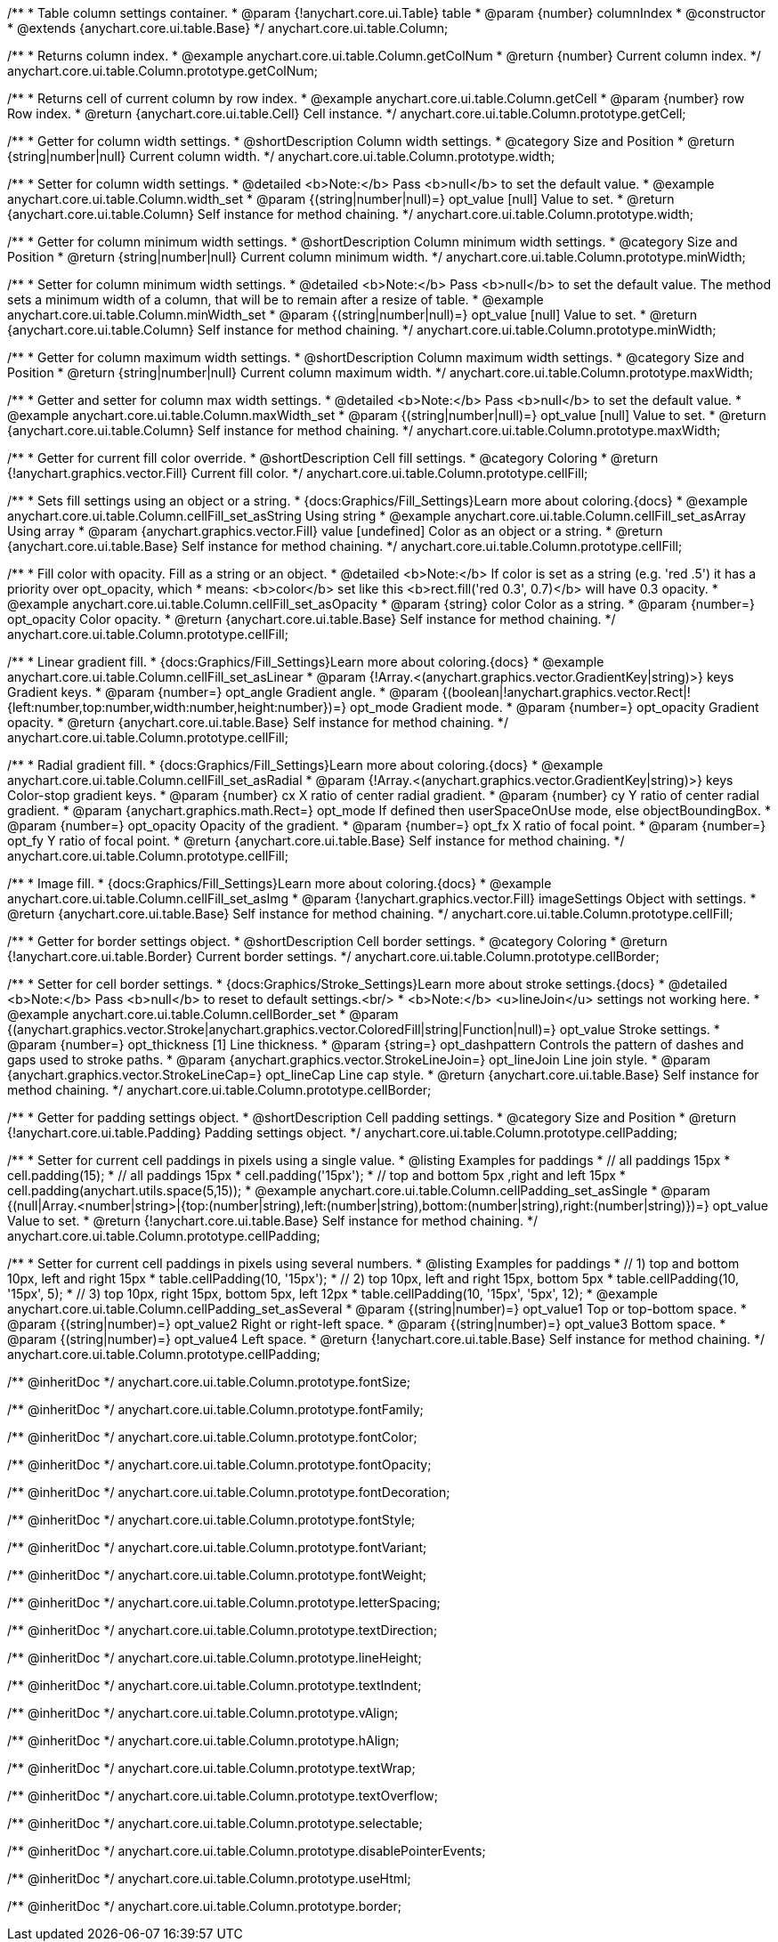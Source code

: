 /**
 * Table column settings container.
 * @param {!anychart.core.ui.Table} table
 * @param {number} columnIndex
 * @constructor
 * @extends {anychart.core.ui.table.Base}
 */
anychart.core.ui.table.Column;


//----------------------------------------------------------------------------------------------------------------------
//
//  anychart.core.ui.table.Column.prototype.getColNum
//
//----------------------------------------------------------------------------------------------------------------------

/**
 * Returns column index.
 * @example anychart.core.ui.table.Column.getColNum
 * @return {number} Current column index.
 */
anychart.core.ui.table.Column.prototype.getColNum;


//----------------------------------------------------------------------------------------------------------------------
//
//  anychart.core.ui.table.Column.prototype.getCell
//
//----------------------------------------------------------------------------------------------------------------------

/**
 * Returns cell of current column by row index.
 * @example anychart.core.ui.table.Column.getCell
 * @param {number} row Row index.
 * @return {anychart.core.ui.table.Cell} Cell instance.
 */
anychart.core.ui.table.Column.prototype.getCell;


//----------------------------------------------------------------------------------------------------------------------
//
//  anychart.core.ui.table.Column.prototype.width
//
//----------------------------------------------------------------------------------------------------------------------

/**
 * Getter for column width settings.
 * @shortDescription Column width settings.
 * @category Size and Position
 * @return {string|number|null} Current column width.
 */
anychart.core.ui.table.Column.prototype.width;

/**
 * Setter for column width settings.
 * @detailed <b>Note:</b> Pass <b>null</b> to set the default value.
 * @example anychart.core.ui.table.Column.width_set
 * @param {(string|number|null)=} opt_value [null] Value to set.
 * @return {anychart.core.ui.table.Column} Self instance for method chaining.
 */
anychart.core.ui.table.Column.prototype.width;


//----------------------------------------------------------------------------------------------------------------------
//
//  anychart.core.ui.table.Column.prototype.minWidth
//
//----------------------------------------------------------------------------------------------------------------------

/**
 * Getter for column minimum width settings.
 * @shortDescription Column minimum width settings.
 * @category Size and Position
 * @return {string|number|null} Current column minimum width.
 */
anychart.core.ui.table.Column.prototype.minWidth;

/**
 * Setter for column minimum width settings.
 * @detailed <b>Note:</b> Pass <b>null</b> to set the default value. The method sets a minimum width of a column, that will be to remain after a resize of table.
 * @example anychart.core.ui.table.Column.minWidth_set
 * @param {(string|number|null)=} opt_value [null] Value to set.
 * @return {anychart.core.ui.table.Column} Self instance for method chaining.
 */
anychart.core.ui.table.Column.prototype.minWidth;


//----------------------------------------------------------------------------------------------------------------------
//
//  anychart.core.ui.table.Column.prototype.maxWidth
//
//----------------------------------------------------------------------------------------------------------------------

/**
 * Getter for column maximum width settings.
 * @shortDescription Column maximum width settings.
 * @category Size and Position
 * @return {string|number|null} Current column maximum width.
 */
anychart.core.ui.table.Column.prototype.maxWidth;

/**
 * Getter and setter for column max width settings.
 * @detailed <b>Note:</b> Pass <b>null</b> to set the default value.
 * @example anychart.core.ui.table.Column.maxWidth_set
 * @param {(string|number|null)=} opt_value [null] Value to set.
 * @return {anychart.core.ui.table.Column} Self instance for method chaining.
 */
anychart.core.ui.table.Column.prototype.maxWidth;


//----------------------------------------------------------------------------------------------------------------------
//
//  anychart.core.ui.table.Column.prototype.cellFill
//
//----------------------------------------------------------------------------------------------------------------------

/**
 * Getter for current fill color override.
 * @shortDescription Cell fill settings.
 * @category Coloring
 * @return {!anychart.graphics.vector.Fill} Current fill color.
 */
anychart.core.ui.table.Column.prototype.cellFill;

/**
 * Sets fill settings using an object or a string.
 * {docs:Graphics/Fill_Settings}Learn more about coloring.{docs}
 * @example anychart.core.ui.table.Column.cellFill_set_asString Using string
 * @example anychart.core.ui.table.Column.cellFill_set_asArray Using array
 * @param {anychart.graphics.vector.Fill} value [undefined] Color as an object or a string.
 * @return {anychart.core.ui.table.Base} Self instance for method chaining.
 */
anychart.core.ui.table.Column.prototype.cellFill;

/**
 * Fill color with opacity. Fill as a string or an object.
 * @detailed <b>Note:</b> If color is set as a string (e.g. 'red .5') it has a priority over opt_opacity, which
 * means: <b>color</b> set like this <b>rect.fill('red 0.3', 0.7)</b> will have 0.3 opacity.
 * @example anychart.core.ui.table.Column.cellFill_set_asOpacity
 * @param {string} color Color as a string.
 * @param {number=} opt_opacity Color opacity.
 * @return {anychart.core.ui.table.Base} Self instance for method chaining.
 */
anychart.core.ui.table.Column.prototype.cellFill;

/**
 * Linear gradient fill.
 * {docs:Graphics/Fill_Settings}Learn more about coloring.{docs}
 * @example anychart.core.ui.table.Column.cellFill_set_asLinear
 * @param {!Array.<(anychart.graphics.vector.GradientKey|string)>} keys Gradient keys.
 * @param {number=} opt_angle Gradient angle.
 * @param {(boolean|!anychart.graphics.vector.Rect|!{left:number,top:number,width:number,height:number})=} opt_mode Gradient mode.
 * @param {number=} opt_opacity Gradient opacity.
 * @return {anychart.core.ui.table.Base} Self instance for method chaining.
 */
anychart.core.ui.table.Column.prototype.cellFill;

/**
 * Radial gradient fill.
 * {docs:Graphics/Fill_Settings}Learn more about coloring.{docs}
 * @example anychart.core.ui.table.Column.cellFill_set_asRadial
 * @param {!Array.<(anychart.graphics.vector.GradientKey|string)>} keys Color-stop gradient keys.
 * @param {number} cx X ratio of center radial gradient.
 * @param {number} cy Y ratio of center radial gradient.
 * @param {anychart.graphics.math.Rect=} opt_mode If defined then userSpaceOnUse mode, else objectBoundingBox.
 * @param {number=} opt_opacity Opacity of the gradient.
 * @param {number=} opt_fx X ratio of focal point.
 * @param {number=} opt_fy Y ratio of focal point.
 * @return {anychart.core.ui.table.Base} Self instance for method chaining.
 */
anychart.core.ui.table.Column.prototype.cellFill;

/**
 * Image fill.
 * {docs:Graphics/Fill_Settings}Learn more about coloring.{docs}
 * @example anychart.core.ui.table.Column.cellFill_set_asImg
 * @param {!anychart.graphics.vector.Fill} imageSettings Object with settings.
 * @return {anychart.core.ui.table.Base} Self instance for method chaining.
 */
anychart.core.ui.table.Column.prototype.cellFill;


//----------------------------------------------------------------------------------------------------------------------
//
//  anychart.core.ui.table.Column.prototype.cellBorder
//
//----------------------------------------------------------------------------------------------------------------------

/**
 * Getter for border settings object.
 * @shortDescription Cell border settings.
 * @category Coloring
 * @return {!anychart.core.ui.table.Border} Current border settings.
 */
anychart.core.ui.table.Column.prototype.cellBorder;

/**
 * Setter for cell border settings.
 * {docs:Graphics/Stroke_Settings}Learn more about stroke settings.{docs}
 * @detailed <b>Note:</b> Pass <b>null</b> to reset to default settings.<br/>
 * <b>Note:</b> <u>lineJoin</u> settings not working here.
 * @example anychart.core.ui.table.Column.cellBorder_set
 * @param {(anychart.graphics.vector.Stroke|anychart.graphics.vector.ColoredFill|string|Function|null)=} opt_value Stroke settings.
 * @param {number=} opt_thickness [1] Line thickness.
 * @param {string=} opt_dashpattern Controls the pattern of dashes and gaps used to stroke paths.
 * @param {anychart.graphics.vector.StrokeLineJoin=} opt_lineJoin Line join style.
 * @param {anychart.graphics.vector.StrokeLineCap=} opt_lineCap Line cap style.
 * @return {anychart.core.ui.table.Base} Self instance for method chaining.
 */
anychart.core.ui.table.Column.prototype.cellBorder;


//----------------------------------------------------------------------------------------------------------------------
//
//  anychart.core.ui.table.Column.prototype.cellPadding
//
//----------------------------------------------------------------------------------------------------------------------

/**
 * Getter for padding settings object.
 * @shortDescription Cell padding settings.
 * @category Size and Position
 * @return {!anychart.core.ui.table.Padding} Padding settings object.
 */
anychart.core.ui.table.Column.prototype.cellPadding;

/**
 * Setter for current cell paddings in pixels using a single value.
 * @listing Examples for paddings
 * // all paddings 15px
 * cell.padding(15);
 * // all paddings 15px
 * cell.padding('15px');
 * // top and bottom 5px ,right and left 15px
 * cell.padding(anychart.utils.space(5,15));
 * @example anychart.core.ui.table.Column.cellPadding_set_asSingle
 * @param {(null|Array.<number|string>|{top:(number|string),left:(number|string),bottom:(number|string),right:(number|string)})=} opt_value Value to set.
 * @return {!anychart.core.ui.table.Base} Self instance for method chaining.
 */
anychart.core.ui.table.Column.prototype.cellPadding;

/**
 * Setter for current cell paddings in pixels using several numbers.
 * @listing Examples for paddings
 * // 1) top and bottom 10px, left and right 15px
 * table.cellPadding(10, '15px');
 * // 2) top 10px, left and right 15px, bottom 5px
 * table.cellPadding(10, '15px', 5);
 * // 3) top 10px, right 15px, bottom 5px, left 12px
 * table.cellPadding(10, '15px', '5px', 12);
 * @example anychart.core.ui.table.Column.cellPadding_set_asSeveral
 * @param {(string|number)=} opt_value1 Top or top-bottom space.
 * @param {(string|number)=} opt_value2 Right or right-left space.
 * @param {(string|number)=} opt_value3 Bottom space.
 * @param {(string|number)=} opt_value4 Left space.
 * @return {!anychart.core.ui.table.Base} Self instance for method chaining.
 */
anychart.core.ui.table.Column.prototype.cellPadding;

/** @inheritDoc */
anychart.core.ui.table.Column.prototype.fontSize;

/** @inheritDoc */
anychart.core.ui.table.Column.prototype.fontFamily;

/** @inheritDoc */
anychart.core.ui.table.Column.prototype.fontColor;

/** @inheritDoc */
anychart.core.ui.table.Column.prototype.fontOpacity;

/** @inheritDoc */
anychart.core.ui.table.Column.prototype.fontDecoration;

/** @inheritDoc */
anychart.core.ui.table.Column.prototype.fontStyle;

/** @inheritDoc */
anychart.core.ui.table.Column.prototype.fontVariant;

/** @inheritDoc */
anychart.core.ui.table.Column.prototype.fontWeight;

/** @inheritDoc */
anychart.core.ui.table.Column.prototype.letterSpacing;

/** @inheritDoc */
anychart.core.ui.table.Column.prototype.textDirection;

/** @inheritDoc */
anychart.core.ui.table.Column.prototype.lineHeight;

/** @inheritDoc */
anychart.core.ui.table.Column.prototype.textIndent;

/** @inheritDoc */
anychart.core.ui.table.Column.prototype.vAlign;

/** @inheritDoc */
anychart.core.ui.table.Column.prototype.hAlign;

/** @inheritDoc */
anychart.core.ui.table.Column.prototype.textWrap;

/** @inheritDoc */
anychart.core.ui.table.Column.prototype.textOverflow;

/** @inheritDoc */
anychart.core.ui.table.Column.prototype.selectable;

/** @inheritDoc */
anychart.core.ui.table.Column.prototype.disablePointerEvents;

/** @inheritDoc */
anychart.core.ui.table.Column.prototype.useHtml;

/** @inheritDoc */
anychart.core.ui.table.Column.prototype.border;

